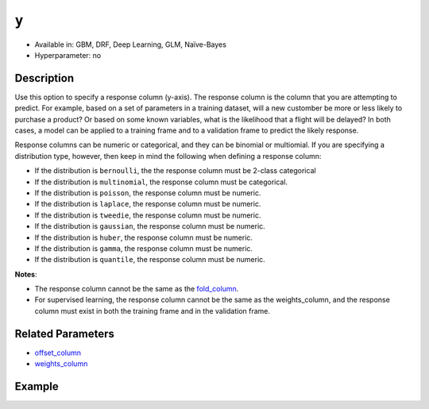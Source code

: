 ``y``
-----
- Available in: GBM, DRF, Deep Learning, GLM, Naïve-Bayes
- Hyperparameter: no


Description
~~~~~~~~~~~

Use this option to specify a response column (y-axis). The response column is the column that you are attempting to predict. For example, based on a set of parameters in a training dataset, will a new customber be more or less likely to purchase a product? Or based on some known variables, what is the likelihood that a flight will be delayed? In both cases, a model can be applied to a training frame and to a validation frame to predict the likely response.  

Response columns can be numeric or categorical, and they can be binomial or multiomial. If you are specifying a distribution type, however, then keep in mind the following when defining a response column:

- If the distribution is ``bernoulli``, the the response column must be 2-class categorical
- If the distribution is ``multinomial``, the response column must be categorical.
- If the distribution is ``poisson``, the response column must be numeric.
- If the distribution is ``laplace``, the response column must be numeric.
- If the distribution is ``tweedie``, the response column must be numeric.
- If the distribution is ``gaussian``, the response column must be numeric.
- If the distribution is ``huber``, the response column must be numeric.
- If the distribution is ``gamma``, the response column must be numeric.
- If the distribution is ``quantile``, the response column must be numeric.

**Notes**: 

- The response column cannot be the same as the `fold_column <fold_column.html>`__. 
- For supervised learning, the response column cannot be the same as the weights_column, and the response column must exist in both the training frame and in the validation frame. 


Related Parameters
~~~~~~~~~~~~~~~~~~

- `offset_column <offset_column.html>`__
- `weights_column <weights_column.html>`__


Example
~~~~~~~

.. example-code::
   .. code-block:: r

	library(h2o)
	h2o.init()

	# import the cars dataset: 
	# this dataset is used to classify whether or not a car is economical based on 
	# the car's displacement, power, weight, and acceleration, and the year it was made 
	cars <- h2o.importFile("https://s3.amazonaws.com/h2o-public-test-data/smalldata/junit/cars_20mpg.csv")

	# convert response column to a factor
	cars["economy_20mpg"] <- as.factor(cars["economy_20mpg"])

	# set the predictor names and the response column name
	predictors <- c("displacement","power","weight","acceleration","year")
	response <- "economy_20mpg"

	# split into train and validation sets
	cars.split <- h2o.splitFrame(data = cars,ratios = 0.8, seed = 1234)
	train <- cars.split[[1]]
	valid <- cars.split[[2]]

	# try using the `y` parameter:
	# train your model, where you specify your 'x' predictors, your 'y' the response column
	# training_frame and validation_frame
	cars_gbm <- h2o.gbm(x = predictors, y = response, training_frame = train,
	                    validation_frame = valid, seed = 1234)

	# print the auc for your model
	print(h2o.auc(cars_gbm, valid = TRUE))

   .. code-block:: python

	import h2o
	from h2o.estimators.gbm import H2OGradientBoostingEstimator
	h2o.init()
	h2o.cluster().show_status()

	# import the cars dataset:
	# this dataset is used to classify whether or not a car is economical based on
	# the car's displacement, power, weight, and acceleration, and the year it was made
	cars = h2o.import_file("https://s3.amazonaws.com/h2o-public-test-data/smalldata/junit/cars_20mpg.csv")

	# convert response column to a factor
	cars["economy_20mpg"] = cars["economy_20mpg"].asfactor()

	# set the predictor names and the response column name
	predictors = ["displacement","power","weight","acceleration","year"]
	response = "economy_20mpg"

	# split into train and validation sets
	train, valid = cars.split_frame(ratios = [.8], seed = 1234)

	# try using the `y` parameter:
	# first initialize your estimator
	cars_gbm = H2OGradientBoostingEstimator(seed = 1234)

	# then train your model, where you specify your 'x' predictors, your 'y' the response column
	# training_frame and validation_frame
	cars_gbm.train(x = predictors, y = response, training_frame = train, validation_frame = valid)

	# print the auc for the validation data
	cars_gbm.auc(valid=True)